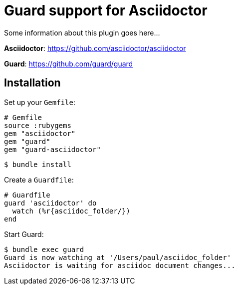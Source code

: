 = Guard support for Asciidoctor

Some information about this plugin goes here...

*Asciidoctor*: https://github.com/asciidoctor/asciidoctor

*Guard*: https://github.com/guard/guard

== Installation

Set up your `Gemfile`:

    # Gemfile
    source :rubygems
    gem "asciidoctor"
    gem "guard"
    gem "guard-asciidoctor"

    $ bundle install

Create a `Guardfile`:

    # Guardfile
    guard 'asciidoctor' do
      watch (%r{asciidoc_folder/})
    end

Start Guard:

    $ bundle exec guard
    Guard is now watching at '/Users/paul/asciidoc_folder'
    Asciidoctor is waiting for asciidoc document changes...
